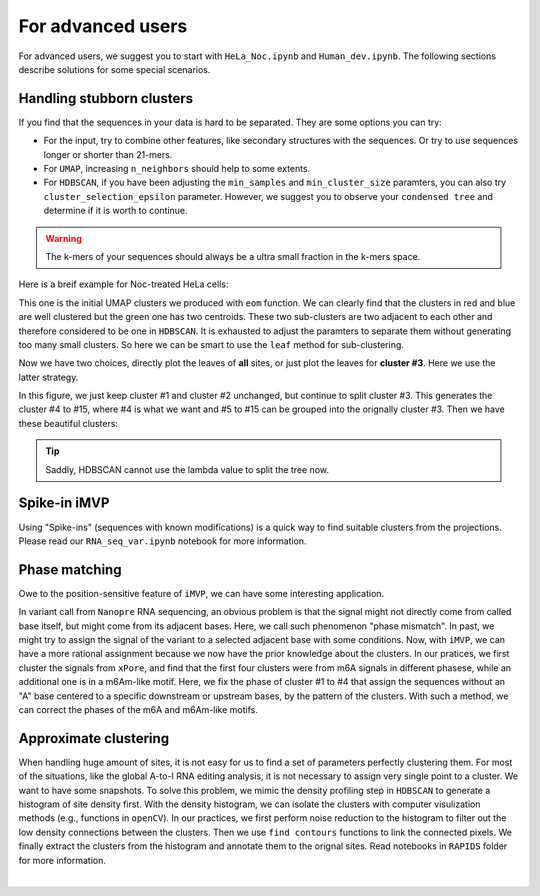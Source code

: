 For advanced users
==================

For advanced users, we suggest you to start with ``HeLa_Noc.ipynb`` and ``Human_dev.ipynb``. The following sections describe solutions for some special scenarios.

Handling stubborn clusters
--------------------------
If you find that the sequences in your data is hard to be separated. They are some options you can try:

* For the input, try to combine other features, like secondary structures with the sequences. Or try to use sequences longer or shorter than 21-mers.

* For ``UMAP``, increasing ``n_neighbors`` should help to some extents.

* For ``HDBSCAN``, if you have been adjusting the ``min_samples`` and ``min_cluster_size`` paramters, you can also try ``cluster_selection_epsilon`` parameter. However, we suggest you to observe your ``condensed tree`` and determine  if it is worth to continue.

.. warning:: The k-mers of your sequences should always be a ultra small fraction in the k-mers space.

Here is a breif example for Noc-treated HeLa cells:

.. image:: ../Images/HeLa_Noc.eom.png
   :align: center

This one is the initial UMAP clusters we produced with ``eom`` function. We can clearly find that the clusters in red and blue are well clustered but the green one has two centroids. These two sub-clusters are two adjacent to each other and therefore considered to be one in ``HDBSCAN``. It is exhausted to adjust the paramters to separate them without generating too many small clusters. So here we can be smart to use the ``leaf`` method for sub-clustering.

Now we have two choices, directly plot the leaves of **all** sites, or just plot the leaves for **cluster #3**. Here we use the latter strategy.

.. image:: ../Images/HeLa_Noc.eom_leaf.png
   :align: center

In this figure, we just keep cluster #1 and cluster #2 unchanged, but continue to split cluster #3. This generates the cluster #4 to #15, where #4 is what we want and #5 to #15 can be grouped into the orignally cluster #3. Then we have these beautiful clusters:

.. image:: ../Images/HeLa_Noc.curated.png
   :align: center
   :width: 350

.. tip:: Saddly, HDBSCAN cannot use the lambda value to split the tree now.

Spike-in iMVP
-------------
Using "Spike-ins" (sequences with known modifications) is a quick way to find suitable clusters from the projections. Please read our ``RNA_seq_var.ipynb`` notebook for more information.

Phase matching
--------------
Owe to the position-sensitive feature of ``iMVP``, we can have some interesting application.

In variant call from ``Nanopre`` RNA sequencing, an obvious problem is that the signal might not directly come from called base itself, but might come from its adjacent bases. Here, we call such phenomenon "phase mismatch". In past, we might try to assign the signal of the variant to a selected adjacent base with some conditions. Now, with ``iMVP``, we can have a more rational assignment because we now have the prior knowledge about the clusters. In our pratices, we first cluster the signals from ``xPore``, and find that the first four clusters were from m6A signals in different phasese, while an additional one is in a m6Am-like motif. Here, we fix the phase of cluster #1 to #4 that assign the sequences without an "A" base centered to a specific downstream or upstream bases, by the pattern of the clusters. With such a method, we can correct the phases of the m6A and m6Am-like motifs.

.. image:: ../Images/phase_matching.png
   :align: center

Approximate clustering
----------------------
When handling huge amount of sites, it is not easy for us to find a set of parameters perfectly clustering them. For most of the situations, like the global A-to-I RNA editing analysis, it is not necessary to assign very single point to a cluster. We want to have some snapshots. To solve this problem, we mimic the density profiling step in ``HDBSCAN`` to generate a histogram of site density first. With the density histogram, we can isolate the clusters with computer visulization methods (e.g., functions in ``openCV``). In our practices, we first perform noise reduction to the histogram to filter out the low density connections between the clusters. Then we use ``find contours`` functions to link the connected pixels. We finally extract the clusters from the histogram and annotate them to the orignal sites. Read notebooks in ``RAPIDS`` folder for more information.

.. image:: ../Images/approximate_clustering.png
   :align: center

|
